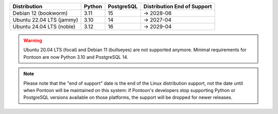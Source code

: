+--------------------------+--------+------------+-----------------------------+
| Distribution             | Python | PostgreSQL | Distribution End of Support |
+==========================+========+============+=============================+
| Debian 12 (bookworm)     | 3.11   | 15         | → 2028-06                   |
+--------------------------+--------+------------+-----------------------------+
| Ubuntu 22.04 LTS (jammy) | 3.10   | 14         | → 2027-04                   |
+--------------------------+--------+------------+-----------------------------+
| Ubuntu 24.04 LTS (noble) | 3.12   | 16         | → 2029-04                   |
+--------------------------+--------+------------+-----------------------------+

.. WARNING::

   Ubuntu 20.04 LTS (focal) and Debian 11 (bullseyes) are not supported anymore. Minimal requirements for Pontoon are now Python 3.10 and PostgreSQL 14.

.. NOTE::

   Please note that the "end of support" date is the end of the Linux
   distribution support, not the date until when Pontoon will be maintained on
   this system: if Pontoon's developers stop supporting Python or PostgreSQL
   versions available on those platforms, the support will be dropped for newer
   releases.
